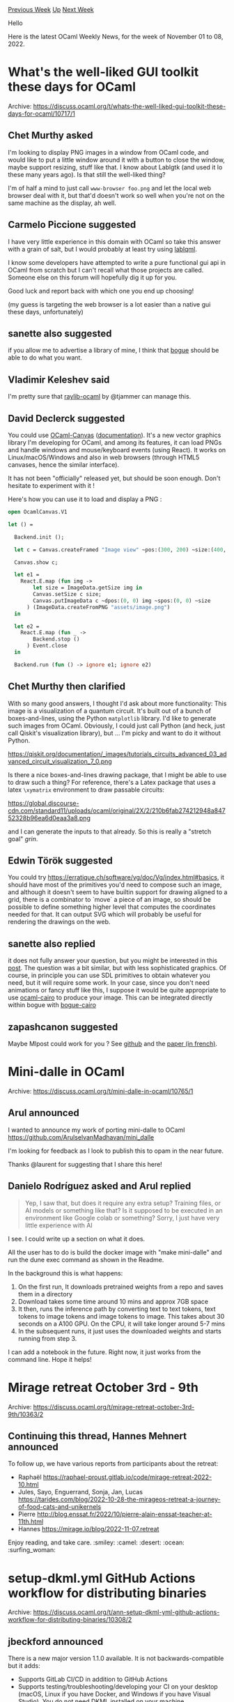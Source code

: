 #+OPTIONS: ^:nil
#+OPTIONS: html-postamble:nil
#+OPTIONS: num:nil
#+OPTIONS: toc:nil
#+OPTIONS: author:nil
#+HTML_HEAD: <style type="text/css">#table-of-contents h2 { display: none } .title { display: none } .authorname { text-align: right }</style>
#+HTML_HEAD: <style type="text/css">.outline-2 {border-top: 1px solid black;}</style>
#+TITLE: OCaml Weekly News
[[https://alan.petitepomme.net/cwn/2022.11.01.html][Previous Week]] [[https://alan.petitepomme.net/cwn/index.html][Up]] [[https://alan.petitepomme.net/cwn/2022.11.15.html][Next Week]]

Hello

Here is the latest OCaml Weekly News, for the week of November 01 to 08, 2022.

#+TOC: headlines 1


* What's the well-liked GUI toolkit these days for OCaml
:PROPERTIES:
:CUSTOM_ID: 1
:END:
Archive: https://discuss.ocaml.org/t/whats-the-well-liked-gui-toolkit-these-days-for-ocaml/10717/1

** Chet Murthy asked


I'm looking to display PNG images in a window from OCaml code, and would like to put a
little window around it with a button to close the window, maybe support resizing, stuff
like that.  I know about Lablgtk (and used it lo these many years ago).  Is that still the
well-liked thing?

I'm of half a mind to just call ~www-browser foo.png~ and let the local web browser deal
with it, but that'd doesn't work so well when you're not on the same machine as the display, ah well.
      

** Carmelo Piccione suggested


I have very little experience in this domain with OCaml so take this answer with a grain of
salt, but I would probably at least try using [[https://kakadu.github.io/lablqml/][lablqml]].

I know some developers have attempted to write a pure functional gui api in OCaml from
scratch but I can't recall what those projects are called. Someone else on this forum will
hopefully dig it up for you.

Good luck and report back with which one you end up choosing!

(my guess is targeting the web browser is a lot easier than a native gui these days,
unfortunately)
      

** sanette also suggested


if you allow me to advertise a library of mine, I think that
[[https://github.com/sanette/bogue][bogue]] should be able to do what you want.
      

** Vladimir Keleshev said


I'm pretty sure that [[https://github.com/tjammer/raylib-ocaml][raylib-ocaml]] by @tjammer can
manage this.
      

** David Declerck suggested


You could use [[https://github.com/OCamlPro/ocaml-canvas][OCaml-Canvas]]
([[https://ocamlpro.github.io/ocaml-canvas/doc/ocaml-canvas/OcamlCanvas/index.html][documentation]]).
It's a new vector graphics library I'm developing for OCaml, and among its features, it can
load PNGs and handle windows and mouse/keyboard events (using React). It works on
Linux/macOS/Windows and also in web browsers (through HTML5 canvases, hence the similar
interface).

It has not been "officially" released yet, but should be soon enough. Don't hesitate to
experiment with it !

Here's how you can use it to load and display a PNG :
#+begin_src ocaml
open OcamlCanvas.V1

let () =

  Backend.init ();

  let c = Canvas.createFramed "Image view" ~pos:(300, 200) ~size:(400, 400) in

  Canvas.show c;

  let e1 =
    React.E.map (fun img ->
        let size = ImageData.getSize img in
        Canvas.setSize c size;
        Canvas.putImageData c ~dpos:(0, 0) img ~spos:(0, 0) ~size
      ) (ImageData.createFromPNG "assets/image.png")
  in

  let e2 =
    React.E.map (fun _ ->
        Backend.stop ()
      ) Event.close
  in

  Backend.run (fun () -> ignore e1; ignore e2)
#+end_src
      

** Chet Murthy then clarified


With so many good answers, I thought I'd ask about more functionality:  This image is a
visualization of a quantum circuit.  It's built out of a bunch of boxes-and-lines, using the
Python ~matplotlib~ library.  I'd like to generate such images from OCaml.  Obviously, I
could just call Python (and heck, just call Qiskit's visualization library), but ... I'm
picky and want to do it without Python.

https://qiskit.org/documentation/_images/tutorials_circuits_advanced_03_advanced_circuit_visualization_7_0.png

Is there a nice boxes-and-lines drawing package, that I might be able to use to draw such a
thing?  For reference, there's a Latex package that uses a latex ~\xymatrix~ environment to
draw passable circuits:

https://global.discourse-cdn.com/standard11/uploads/ocaml/original/2X/2/210b6fab274212948a84752328b96ea6d0eaa3a8.png

and I can generate the inputs to that already.  So this is really a "stretch goal" /grin/.
      

** Edwin Török suggested


You could try https://erratique.ch/software/vg/doc/Vg/index.html#basics, it should have most
of the primitives you'd need to compose such an image, and although it doesn't seem to have
builtin support for drawing aligned to a grid, there is a combinator to `move` a piece of an
image, so should be possible to define something higher level that computes the coordinates
needed for that. It can output SVG which will probably be useful for rendering the drawings
on the web.
      

** sanette also replied


it does not fully answer your question, but you might be interested in this
[[https://discuss.ocaml.org/t/ann-bogue-the-ocaml-gui/9099/23][post]]. The question was a bit
similar, but with less sophisticated graphics. Of course, in principle you can use SDL
primitives to obtain whatever you need, but it will require some work. In your case, since
you don't need animations or fancy stuff like this, I suppose it would be quite appropriate
to use [[https://github.com/Chris00/ocaml-cairo][ocaml-cairo]] to produce your image. This can
be integrated directly within bogue with
[[https://github.com/sanette/bogue-cairo][bogue-cairo]]
      

** zapashcanon suggested


Maybe Mlpost could work for you ? See [[https://github.com/backtracking/mlpost][github]] and
the [[https://www.lri.fr/~filliatr/ftp/publis/mlpost-fra.pdf][paper (in french)]].
      



* Mini-dalle in OCaml
:PROPERTIES:
:CUSTOM_ID: 2
:END:
Archive: https://discuss.ocaml.org/t/mini-dalle-in-ocaml/10765/1

** Arul announced


I wanted to announce my work of porting mini-dalle to OCaml
https://github.com/ArulselvanMadhavan/mini_dalle

I'm looking for feedback as I look to publish this to opam in the near future.

Thanks @laurent for suggesting that I share this here!
      

** Danielo Rodríguez asked and Arul replied


#+begin_quote
Yep, I saw that, but does it require any extra setup? Training files, or AI models or
something like that? Is it supposed to be executed in an environment like Google colab or
something?
Sorry, I just have very little experience with AI
#+end_quote

I see. I could write up a section on what it does.

All the user has to do is build the docker image with "make mini-dalle" and run the dune
exec command as shown in the Readme.

In the background this is what happens:

1. On the first run, It downloads pretrained weights from a repo and saves them in a directory
2. Download takes some time around 10 mins and approx 7GB space
3. It then, runs the inference path by converting text to text tokens, text tokens to image tokens and image tokens to image. This takes about 30 seconds on a A100 GPU. On the CPU, it will take longer around 5-7 mins
4. In the subsequent runs, it just uses the downloaded weights and starts running from step 3.

I can add a notebook in the future. Right now, it just works from the command line. Hope it
helps!
      



* Mirage retreat October 3rd - 9th
:PROPERTIES:
:CUSTOM_ID: 3
:END:
Archive: https://discuss.ocaml.org/t/mirage-retreat-october-3rd-9th/10363/2

** Continuing this thread, Hannes Mehnert announced


To follow up, we have various reports from participants about the retreat:
- Raphaël https://raphael-proust.gitlab.io/code/mirage-retreat-2022-10.html
- Jules, Sayo, Enguerrand, Sonja, Jan, Lucas https://tarides.com/blog/2022-10-28-the-mirageos-retreat-a-journey-of-food-cats-and-unikernels
- Pierre http://blog.enssat.fr/2022/10/pierre-alain-enssat-teacher-at-11th.html
- Hannes https://mirage.io/blog/2022-11-07.retreat

Enjoy reading, and take care. :smiley: :camel: :desert: :ocean: :surfing_woman:
      



* setup-dkml.yml GitHub Actions workflow for distributing binaries
:PROPERTIES:
:CUSTOM_ID: 4
:END:
Archive: https://discuss.ocaml.org/t/ann-setup-dkml-yml-github-actions-workflow-for-distributing-binaries/10308/2

** jbeckford announced


There is a new major version 1.1.0 available. It is not backwards-compatible but it adds:
- Supports GitLab CI/CD in addition to GitHub Actions
- Supports testing/troubleshooting/developing your CI on your desktop (macOS, Linux if you have Docker, and Windows if you have Visual Studio). You do _not_ need DKML installed on your machine.

The only known issue is that GitLab CI/CD sometimes kills the Windows build of the OCaml
compiler when using the shared GitLab SaaS runner; retrying the job usually fixes that.

If you had used the ~v0~ series of the workflow, that version will continue to be supported
for a few months but won't get any updates unless the update is critical.

https://github.com/diskuv/dkml-workflows#readme

/Upgrading?/ The most straightforward way is to introduce ~1.1.0~ into your project (see the
link above) and only after it is working you should remove the ~v0~ GitHub child workflow.
      



* Old CWN
:PROPERTIES:
:UNNUMBERED: t
:END:

If you happen to miss a CWN, you can [[mailto:alan.schmitt@polytechnique.org][send me a message]] and I'll mail it to you, or go take a look at [[https://alan.petitepomme.net/cwn/][the archive]] or the [[https://alan.petitepomme.net/cwn/cwn.rss][RSS feed of the archives]].

If you also wish to receive it every week by mail, you may subscribe [[http://lists.idyll.org/listinfo/caml-news-weekly/][online]].

#+BEGIN_authorname
[[https://alan.petitepomme.net/][Alan Schmitt]]
#+END_authorname
